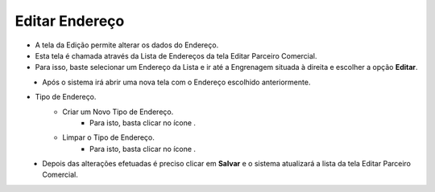 Editar Endereço
###############
- A tela da Edição permite alterar os dados do Endereço.

- Esta tela é chamada através da Lista de Endereços da tela Editar Parceiro Comercial.
- Para isso, baste selecionar um Endereço da Lista e ir até a Engrenagem situada à direita e escolher a opção **Editar**.
|imagem25|
   - Após o sistema irá abrir uma nova tela com o Endereço escolhido anteriormente.   

- Tipo de Endereço.
   * Criar um Novo Tipo de Endereço.
      - Para isto, basta clicar no ícone |imagem50|.
   * Limpar o Tipo de Endereço.
      - Para isto, basta clicar no ícone |imagem51|.

|imagem26|
   - Depois das alterações efetuadas é preciso clicar em **Salvar** e o sistema atualizará a lista da tela Editar Parceiro Comercial.


.. |br| raw:: html
   
   <br />

.. |imagem25| image:: imagens/Parceiro_Comercial_25.png

.. |imagem26| image:: imagens/Parceiro_Comercial_26.png

.. |imagem50| image:: imagens/Parceiro_Comercial_50.png

.. |imagem51| image:: imagens/Parceiro_Comercial_51.png
